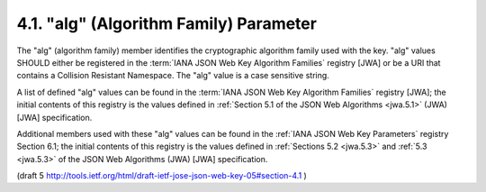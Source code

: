4.1. "alg" (Algorithm Family) Parameter
-------------------------------------------------------

The "alg" (algorithm family) member identifies 
the cryptographic algorithm family used with the key. 
"alg" values SHOULD either be registered 
in the :term:`IANA JSON Web Key Algorithm Families` registry [JWA]
or be a URI that contains a Collision Resistant Namespace.  
The "alg" value is a case sensitive string.

A list of defined "alg" values can be found 
in the :term:`IANA JSON Web Key Algorithm Families` registry [JWA]; 
the initial contents of this registry is the values defined 
in :ref:`Section 5.1 of the JSON Web Algorithms <jwa.5.1>` (JWA) 
[JWA] specification.

Additional members used with these "alg" values can be found 
in the :ref:`IANA JSON Web Key Parameters` registry Section 6.1; 
the initial contents of this registry is the values 
defined in :ref:`Sections 5.2 <jwa.5.3>` and 
:ref:`5.3 <jwa.5.3>` of the JSON Web Algorithms (JWA) [JWA] specification.

(draft 5 http://tools.ietf.org/html/draft-ietf-jose-json-web-key-05#section-4.1 )
